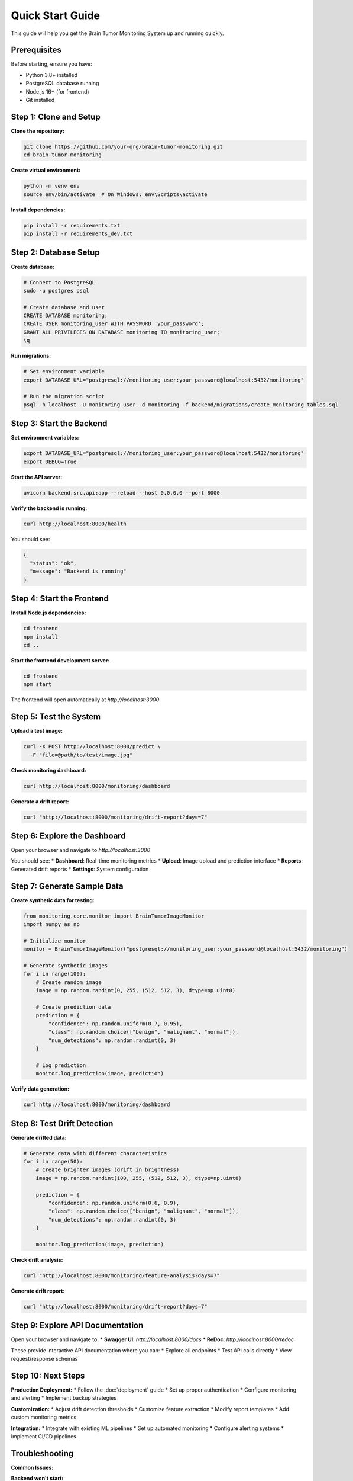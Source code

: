 Quick Start Guide
================

This guide will help you get the Brain Tumor Monitoring System up and running quickly.

Prerequisites
------------

Before starting, ensure you have:

* Python 3.8+ installed
* PostgreSQL database running
* Node.js 16+ (for frontend)
* Git installed

Step 1: Clone and Setup
-----------------------

**Clone the repository:**

.. code-block:: bash

   git clone https://github.com/your-org/brain-tumor-monitoring.git
   cd brain-tumor-monitoring

**Create virtual environment:**

.. code-block:: bash

   python -m venv env
   source env/bin/activate  # On Windows: env\Scripts\activate

**Install dependencies:**

.. code-block:: bash

   pip install -r requirements.txt
   pip install -r requirements_dev.txt

Step 2: Database Setup
----------------------

**Create database:**

.. code-block:: bash

   # Connect to PostgreSQL
   sudo -u postgres psql

   # Create database and user
   CREATE DATABASE monitoring;
   CREATE USER monitoring_user WITH PASSWORD 'your_password';
   GRANT ALL PRIVILEGES ON DATABASE monitoring TO monitoring_user;
   \q

**Run migrations:**

.. code-block:: bash

   # Set environment variable
   export DATABASE_URL="postgresql://monitoring_user:your_password@localhost:5432/monitoring"

   # Run the migration script
   psql -h localhost -U monitoring_user -d monitoring -f backend/migrations/create_monitoring_tables.sql

Step 3: Start the Backend
-------------------------

**Set environment variables:**

.. code-block:: bash

   export DATABASE_URL="postgresql://monitoring_user:your_password@localhost:5432/monitoring"
   export DEBUG=True

**Start the API server:**

.. code-block:: bash

   uvicorn backend.src.api:app --reload --host 0.0.0.0 --port 8000

**Verify the backend is running:**

.. code-block:: bash

   curl http://localhost:8000/health

You should see:

.. code-block:: json

   {
     "status": "ok",
     "message": "Backend is running"
   }

Step 4: Start the Frontend
--------------------------

**Install Node.js dependencies:**

.. code-block:: bash

   cd frontend
   npm install
   cd ..

**Start the frontend development server:**

.. code-block:: bash

   cd frontend
   npm start

The frontend will open automatically at `http://localhost:3000`

Step 5: Test the System
-----------------------

**Upload a test image:**

.. code-block:: bash

   curl -X POST http://localhost:8000/predict \
     -F "file=@path/to/test/image.jpg"

**Check monitoring dashboard:**

.. code-block:: bash

   curl http://localhost:8000/monitoring/dashboard

**Generate a drift report:**

.. code-block:: bash

   curl "http://localhost:8000/monitoring/drift-report?days=7"

Step 6: Explore the Dashboard
----------------------------

Open your browser and navigate to `http://localhost:3000`

You should see:
* **Dashboard**: Real-time monitoring metrics
* **Upload**: Image upload and prediction interface
* **Reports**: Generated drift reports
* **Settings**: System configuration

Step 7: Generate Sample Data
---------------------------

**Create synthetic data for testing:**

.. code-block:: python

   from monitoring.core.monitor import BrainTumorImageMonitor
   import numpy as np

   # Initialize monitor
   monitor = BrainTumorImageMonitor("postgresql://monitoring_user:your_password@localhost:5432/monitoring")

   # Generate synthetic images
   for i in range(100):
       # Create random image
       image = np.random.randint(0, 255, (512, 512, 3), dtype=np.uint8)

       # Create prediction data
       prediction = {
           "confidence": np.random.uniform(0.7, 0.95),
           "class": np.random.choice(["benign", "malignant", "normal"]),
           "num_detections": np.random.randint(0, 3)
       }

       # Log prediction
       monitor.log_prediction(image, prediction)

**Verify data generation:**

.. code-block:: bash

   curl http://localhost:8000/monitoring/dashboard

Step 8: Test Drift Detection
----------------------------

**Generate drifted data:**

.. code-block:: python

   # Generate data with different characteristics
   for i in range(50):
       # Create brighter images (drift in brightness)
       image = np.random.randint(100, 255, (512, 512, 3), dtype=np.uint8)

       prediction = {
           "confidence": np.random.uniform(0.6, 0.9),
           "class": np.random.choice(["benign", "malignant", "normal"]),
           "num_detections": np.random.randint(0, 3)
       }

       monitor.log_prediction(image, prediction)

**Check drift analysis:**

.. code-block:: bash

   curl "http://localhost:8000/monitoring/feature-analysis?days=7"

**Generate drift report:**

.. code-block:: bash

   curl "http://localhost:8000/monitoring/drift-report?days=7"

Step 9: Explore API Documentation
--------------------------------

Open your browser and navigate to:
* **Swagger UI**: `http://localhost:8000/docs`
* **ReDoc**: `http://localhost:8000/redoc`

These provide interactive API documentation where you can:
* Explore all endpoints
* Test API calls directly
* View request/response schemas

Step 10: Next Steps
-------------------

**Production Deployment:**
* Follow the :doc:`deployment` guide
* Set up proper authentication
* Configure monitoring and alerting
* Implement backup strategies

**Customization:**
* Adjust drift detection thresholds
* Customize feature extraction
* Modify report templates
* Add custom monitoring metrics

**Integration:**
* Integrate with existing ML pipelines
* Set up automated monitoring
* Configure alerting systems
* Implement CI/CD pipelines

Troubleshooting
--------------

**Common Issues:**

**Backend won't start:**

.. code-block:: bash

   # Check if port is in use
   lsof -i :8000

   # Check environment variables
   echo $DATABASE_URL

   # Check database connection
   psql -h localhost -U monitoring_user -d monitoring -c "SELECT 1;"

**Frontend won't start:**

.. code-block:: bash

   # Check Node.js version
   node --version

   # Clear npm cache
   npm cache clean --force

   # Reinstall dependencies
   rm -rf node_modules package-lock.json
   npm install

**Database connection issues:**

.. code-block:: bash

   # Check PostgreSQL status
   sudo systemctl status postgresql

   # Test connection
   psql -h localhost -U monitoring_user -d monitoring

   # Check logs
   tail -f /var/log/postgresql/postgresql-*.log

**No drift detection:**
* Ensure sufficient data exists (at least 50 records)
* Check drift threshold settings
* Verify feature extraction is working
* Review database data quality

**Getting Help:**
* Check the :doc:`troubleshooting` guide
* Review system logs
* Test with sample data
* Contact the development team

Configuration Options
--------------------

**Environment Variables:**

.. code-block:: bash

   # Database
   export DATABASE_URL="postgresql://user:password@host:5432/database"

   # API settings
   export API_HOST="0.0.0.0"
   export API_PORT="8000"

   # Monitoring settings
   export DRIFT_THRESHOLD="1.0"
   export REPORTS_DIR="reports/monitoring"

   # Development settings
   export DEBUG="True"
   export LOG_LEVEL="INFO"

**Configuration File:**
Create a `.env` file in the project root:

.. code-block:: bash

   # .env file
   DATABASE_URL=postgresql://monitoring_user:your_password@localhost:5432/monitoring
   API_HOST=0.0.0.0
   API_PORT=8000
   DRIFT_THRESHOLD=1.0
   REPORTS_DIR=reports/monitoring
   DEBUG=True
   LOG_LEVEL=INFO

**Docker Setup (Alternative):**

.. code-block:: bash

   # Use Docker Compose for easier setup
   docker-compose up -d

   # Check services
   docker-compose ps

   # View logs
   docker-compose logs -f

What's Next?
-----------

Now that you have the system running, explore:

1. **API Documentation**: Test different endpoints
2. **Monitoring Dashboard**: Explore real-time metrics
3. **Drift Reports**: Generate and analyze reports
4. **Customization**: Adjust settings for your needs
5. **Production Setup**: Deploy to production environment

For detailed information, see:
* :doc:`api/index` - Complete API reference
* :doc:`monitoring/index` - Monitoring system details
* :doc:`deployment` - Production deployment guide
* :doc:`troubleshooting` - Common issues and solutions
